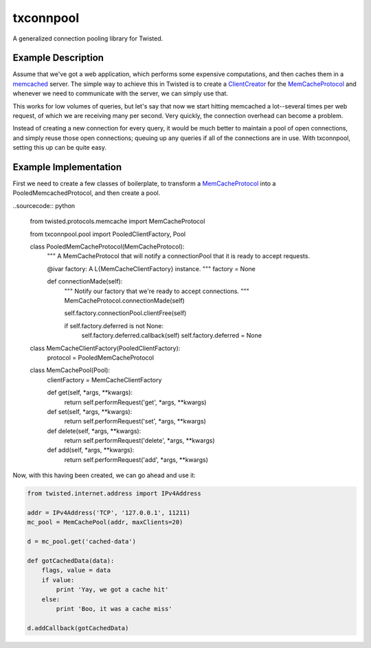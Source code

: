 txconnpool
==========

A generalized connection pooling library for Twisted.


Example Description
-------------------

Assume that we've got a web application, which performs some expensive 
computations, and then caches them in a memcached_ server.  The simple way to
achieve this in Twisted is to create a ClientCreator_ for the MemCacheProtocol_
and whenever we need to communicate with the server, we can simply use that.

This works for low volumes of queries, but let's say that now we start hitting 
memcached a lot--several times per web request, of which we are receiving many
per second.  Very quickly, the connection overhead can become a problem.

Instead of creating a new connection for every query, it would be much better 
to maintain a pool of open connections, and simply reuse those open 
connections; queuing up any queries if all of the connections are in use.  With
txconnpool, setting this up can be quite easy.


Example Implementation
----------------------

First we need to create a few classes of boilerplate, to transform a
MemCacheProtocol_ into a PooledMemcachedProtocol, and then create a pool.

..sourcecode:: python

    from twisted.protocols.memcache import MemCacheProtocol

    from txconnpool.pool import PooledClientFactory, Pool

    class PooledMemCacheProtocol(MemCacheProtocol):
        """
        A MemCacheProtocol that will notify a connectionPool that it is ready
        to accept requests.
    
        @ivar factory: A L{MemCacheClientFactory} instance.
        """
        factory = None
    
        def connectionMade(self):
            """
            Notify our factory that we're ready to accept connections.
            """
            MemCacheProtocol.connectionMade(self)

            self.factory.connectionPool.clientFree(self)

            if self.factory.deferred is not None:
                self.factory.deferred.callback(self)
                self.factory.deferred = None


    class MemCacheClientFactory(PooledClientFactory):
        protocol = PooledMemCacheProtocol


    class MemCachePool(Pool):
        clientFactory = MemCacheClientFactory
    
        def get(self, *args, **kwargs):
            return self.performRequest('get', *args, **kwargs)

        def set(self, *args, **kwargs):
            return self.performRequest('set', *args, **kwargs)

        def delete(self, *args, **kwargs):
            return self.performRequest('delete', *args, **kwargs)

        def add(self, *args, **kwargs):
            return self.performRequest('add', *args, **kwargs)


Now, with this having been created, we can go ahead and use it:

.. sourcecode:: python

    from twisted.internet.address import IPv4Address
    
    addr = IPv4Address('TCP', '127.0.0.1', 11211)
    mc_pool = MemCachePool(addr, maxClients=20)
    
    d = mc_pool.get('cached-data')
    
    def gotCachedData(data):
        flags, value = data
        if value:
            print 'Yay, we got a cache hit'
        else:
            print 'Boo, it was a cache miss'
    
    d.addCallback(gotCachedData)


.. _memcached: http://memcached.org/
.. _ClientCreator: http://twistedmatrix.com/documents/current/api/twisted.internet.protocol.ClientCreator.html
.. _MemCacheProtocol: http://twistedmatrix.com/documents/current/api/twisted.protocols.memcache.MemCacheProtocol.html
